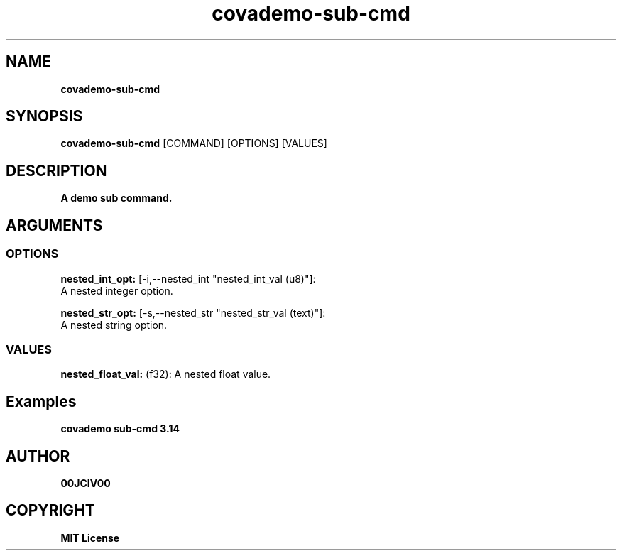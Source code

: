 .TH covademo-sub-cmd 1 "30 MAR 2024" "0.10.0" 

.SH NAME
.B covademo-sub-cmd

.SH SYNOPSIS
.B covademo-sub-cmd
.RB [COMMAND]
.RB [OPTIONS]
.RB [VALUES]

.SH DESCRIPTION
.B A demo sub command.
.SH ARGUMENTS
.SS OPTIONS
.B nested_int_opt:
[-i,--nested_int "nested_int_val (u8)"]:
  A nested integer option.

.B nested_str_opt:
[-s,--nested_str "nested_str_val (text)"]:
  A nested string option.

.SS VALUES
.B nested_float_val:
(f32): A nested float value.

.SH Examples

.B covademo sub-cmd 3.14



.SH AUTHOR
.B 00JCIV00

.SH COPYRIGHT
.B MIT License
